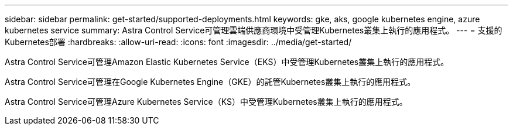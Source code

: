 ---
sidebar: sidebar 
permalink: get-started/supported-deployments.html 
keywords: gke, aks, google kubernetes engine, azure kubernetes service 
summary: Astra Control Service可管理雲端供應商環境中受管理Kubernetes叢集上執行的應用程式。 
---
= 支援的Kubernetes部署
:hardbreaks:
:allow-uri-read: 
:icons: font
:imagesdir: ../media/get-started/


Astra Control Service可管理Amazon Elastic Kubernetes Service（EKS）中受管理Kubernetes叢集上執行的應用程式。

Astra Control Service可管理在Google Kubernetes Engine（GKE）的託管Kubernetes叢集上執行的應用程式。

Astra Control Service可管理Azure Kubernetes Service（KS）中受管理Kubernetes叢集上執行的應用程式。

ifdef::aws[]

* link:set-up-amazon-web-services.html["瞭解如何設定Amazon Web Services for Astra Control Service"]。


endif::aws[]

ifdef::gcp[]

* link:set-up-google-cloud.html["瞭解如何設定Google Cloud for Astra Control Service"]。


endif::gcp[]

ifdef::azure[]

* link:set-up-microsoft-azure-with-anf.html["瞭解如何使用Azure NetApp Files 支援Astra Control Service的功能來設定Microsoft Azure"]。
* link:set-up-microsoft-azure-with-amd.html["瞭解如何使用Azure託管磁碟來設定Microsoft Azure、以利Astra Control Service"]。


endif::azure[]
